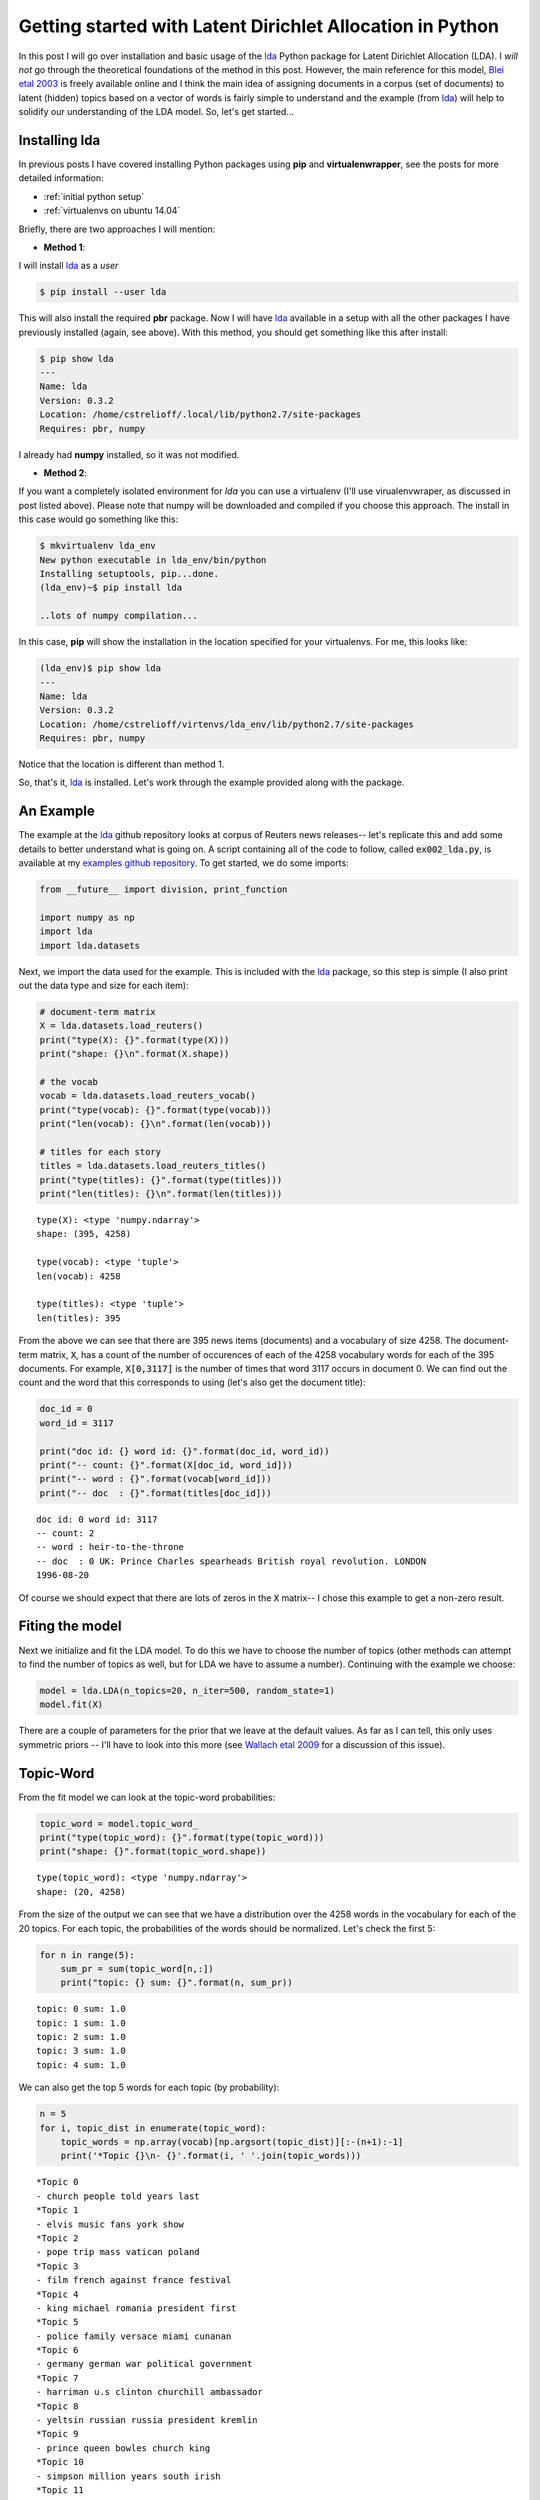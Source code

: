 Getting started with Latent Dirichlet Allocation in Python
==========================================================

In this post I will go over installation and basic usage of the `lda`_ Python
package for Latent Dirichlet Allocation (LDA).  I *will not* go through the
theoretical foundations of the method in this post. However, the main reference
for this model, `Blei etal 2003`_ is freely available online and I think
the main idea of assigning documents in a corpus (set of documents) to latent
(hidden) topics based on a vector of words is fairly simple to understand and
the example (from `lda`_) will help to solidify our understanding of the LDA
model. So, let's get started...

.. more::

Installing lda
--------------

In previous posts I have covered installing Python packages using **pip** and
**virtualenwrapper**, see the posts for more detailed information:

* :ref:`initial python setup`
* :ref:`virtualenvs on ubuntu 14.04`

Briefly, there are two approaches I will mention:

* **Method 1**:

I will install `lda`_ as a *user*

.. code:: bash

    $ pip install --user lda

This will also install the required **pbr** package.  Now I will have `lda`_
available in a setup with all the other packages I have previously installed
(again, see above).  With this method, you should get something like this after
install:

.. code:: bash

    $ pip show lda
    ---
    Name: lda
    Version: 0.3.2
    Location: /home/cstrelioff/.local/lib/python2.7/site-packages
    Requires: pbr, numpy

I already had **numpy** installed, so it was not modified.

* **Method 2**:

If you want a completely isolated environment for `lda` you can use a
virtualenv (I'll use virualenvwraper, as discussed in post listed above).
Please note that numpy will be downloaded and compiled if you choose this
approach. The install in this case would go something like this:

.. code:: bash

    $ mkvirtualenv lda_env
    New python executable in lda_env/bin/python
    Installing setuptools, pip...done.
    (lda_env)~$ pip install lda

    ..lots of numpy compilation...

In this case, **pip** will show the installation in the location specified for
your virtualenvs. For me, this looks like:

.. code:: bash

    (lda_env)$ pip show lda
    ---
    Name: lda
    Version: 0.3.2
    Location: /home/cstrelioff/virtenvs/lda_env/lib/python2.7/site-packages
    Requires: pbr, numpy

Notice that the location is different than method 1.

So, that's it, `lda`_ is installed.  Let's work through the example provided
along with the package.

An Example
----------

The example at the `lda`_ github repository looks at corpus of Reuters news
releases-- let's replicate this and add some details to better understand what
is going on. A script containing all of the code to follow, called
:code:`ex002_lda.py`, is available at my `examples github repository`_.
To get started, we do some imports:

.. code-block:: python

    from __future__ import division, print_function
    
    import numpy as np
    import lda
    import lda.datasets
    
    



Next, we import the data used for the example.  This is included with the
`lda`_ package, so this step is simple (I also print out the data type and
size for each item):

.. code-block:: python

    # document-term matrix
    X = lda.datasets.load_reuters()
    print("type(X): {}".format(type(X)))
    print("shape: {}\n".format(X.shape))
    
    # the vocab
    vocab = lda.datasets.load_reuters_vocab()
    print("type(vocab): {}".format(type(vocab)))
    print("len(vocab): {}\n".format(len(vocab)))
    
    # titles for each story
    titles = lda.datasets.load_reuters_titles()
    print("type(titles): {}".format(type(titles)))
    print("len(titles): {}\n".format(len(titles)))
    
    

::

    type(X): <type 'numpy.ndarray'>
    shape: (395, 4258)
    
    type(vocab): <type 'tuple'>
    len(vocab): 4258
    
    type(titles): <type 'tuple'>
    len(titles): 395
    
    
    



From the above we can see that there are 395 news items (documents) and a
vocabulary of size 4258.  The document-term matrix, :code:`X`, has a count of
the number of occurences of each of the 4258 vocabulary words for each of the
395 documents.  For example, :code:`X[0,3117]` is the number of times that word
3117 occurs in document 0. We can find out the count and the word that this
corresponds to using (let's also get the document title):

.. code-block:: python

    doc_id = 0
    word_id = 3117
    
    print("doc id: {} word id: {}".format(doc_id, word_id))
    print("-- count: {}".format(X[doc_id, word_id]))
    print("-- word : {}".format(vocab[word_id]))
    print("-- doc  : {}".format(titles[doc_id]))
    
    

::

    doc id: 0 word id: 3117
    -- count: 2
    -- word : heir-to-the-throne
    -- doc  : 0 UK: Prince Charles spearheads British royal revolution. LONDON 
    1996-08-20
    
    



Of course we should expect that there are lots of zeros in the :code:`X`
matrix-- I chose this example to get a non-zero result.

Fiting the model
----------------

Next we initialize and fit the LDA model.  To do this we have to choose the
number of topics (other methods can attempt to find the number of topics as
well, but for LDA we have to assume a number). Continuing with the
example we choose:

.. code-block:: python

    model = lda.LDA(n_topics=20, n_iter=500, random_state=1)
    model.fit(X)
    
    



There are a couple of parameters for the prior that we leave at the default
values.  As far as I can tell, this only uses symmetric priors -- I'll have to
look into this more (see `Wallach etal 2009`_ for a discussion of this issue).

Topic-Word
----------

From the fit model we can look at the topic-word probabilities:

.. code-block:: python

    topic_word = model.topic_word_ 
    print("type(topic_word): {}".format(type(topic_word)))
    print("shape: {}".format(topic_word.shape))
    
    

::

    type(topic_word): <type 'numpy.ndarray'>
    shape: (20, 4258)
    
    



From the size of the output we can see that we have a distribution over the
4258 words in the vocabulary for each of the 20 topics. For each topic, the
probabilities of the words should be normalized. Let's check the first 5:

.. code-block:: python

    for n in range(5):
        sum_pr = sum(topic_word[n,:])
        print("topic: {} sum: {}".format(n, sum_pr))
    
    

::

    topic: 0 sum: 1.0
    topic: 1 sum: 1.0
    topic: 2 sum: 1.0
    topic: 3 sum: 1.0
    topic: 4 sum: 1.0
    
    



We can also get the top 5 words for each topic (by probability):

.. code-block:: python

    n = 5
    for i, topic_dist in enumerate(topic_word):
        topic_words = np.array(vocab)[np.argsort(topic_dist)][:-(n+1):-1]
        print('*Topic {}\n- {}'.format(i, ' '.join(topic_words)))
    
    

::

    *Topic 0
    - church people told years last
    *Topic 1
    - elvis music fans york show
    *Topic 2
    - pope trip mass vatican poland
    *Topic 3
    - film french against france festival
    *Topic 4
    - king michael romania president first
    *Topic 5
    - police family versace miami cunanan
    *Topic 6
    - germany german war political government
    *Topic 7
    - harriman u.s clinton churchill ambassador
    *Topic 8
    - yeltsin russian russia president kremlin
    *Topic 9
    - prince queen bowles church king
    *Topic 10
    - simpson million years south irish
    *Topic 11
    - charles diana parker camilla marriage
    *Topic 12
    - east peace prize president award
    *Topic 13
    - order nuns india successor election
    *Topic 14
    - pope vatican hospital surgery rome
    *Topic 15
    - mother teresa heart calcutta missionaries
    *Topic 16
    - bernardin cardinal cancer church life
    *Topic 17
    - died funeral church city death
    *Topic 18
    - museum kennedy cultural city culture
    *Topic 19
    - art exhibition century city tour
    
    



This gives us some sense of what the 20 topics might actually mean -- can you
see the patterns?

Document-Topic
---------------

The other information we get from the model is document-topic probabilities:

.. code-block:: python

    doc_topic = model.doc_topic_
    print("type(doc_topic): {}".format(type(doc_topic)))
    print("shape: {}".format(doc_topic.shape))
    
    

::

    type(doc_topic): <type 'numpy.ndarray'>
    shape: (395, 20)
    
    



Looking at the size of the output we can see that there is a distribution over
the 20 topics for each of the 395 documents.  These should be normalized for
each document, let's test the first 5:

.. code-block:: python

    for n in range(5):
        sum_pr = sum(doc_topic[n,:])
        print("document: {} sum: {}".format(n, sum_pr))
    
    

::

    document: 0 sum: 1.0
    document: 1 sum: 1.0
    document: 2 sum: 1.0
    document: 3 sum: 1.0
    document: 4 sum: 1.0
    
    



Using the title of the new stories, we can sample the most probable topic:

.. code-block:: python

    for n in range(10):
        topic_most_pr = doc_topic[n].argmax()
        print("doc: {} topic: {}\n{}...".format(n,
                                                topic_most_pr,
                                                titles[n][:50]))
    
    

::

    doc: 0 topic: 11
    0 UK: Prince Charles spearheads British royal revo...
    doc: 1 topic: 0
    1 GERMANY: Historic Dresden church rising from WW2...
    doc: 2 topic: 15
    2 INDIA: Mother Teresa's condition said still unst...
    doc: 3 topic: 11
    3 UK: Palace warns British weekly over Charles pic...
    doc: 4 topic: 15
    4 INDIA: Mother Teresa, slightly stronger, blesses...
    doc: 5 topic: 15
    5 INDIA: Mother Teresa's condition unchanged, thou...
    doc: 6 topic: 15
    6 INDIA: Mother Teresa shows signs of strength, bl...
    doc: 7 topic: 15
    7 INDIA: Mother Teresa's condition improves, many ...
    doc: 8 topic: 15
    8 INDIA: Mother Teresa improves, nuns pray for "mi...
    doc: 9 topic: 0
    9 UK: Charles under fire over prospect of Queen Ca...
    
    



Looks pretty good except for topic 0-- should docs 1 and 9 be given the same
topic? Doesn't look like it.

Visualizing the inference
--------------------------

Finally, let's visualize some of the distributions.  To do that I'm going to
use matplotlib -- you can see my previous posts (above) if you need help
installing.

First, we import matplotlib and set a style:

.. code-block:: python

    import matplotlib.pyplot as plt
    
    # use matplotlib style sheet
    try:
        plt.style.use('ggplot')
    except:
        # version of matplotlib might not be recent
        pass
    
    



Next, let's see what some of the topic-word distributions look like.  The idea
here is that each topic should have a distinct distribution of words. In the
stem plots below, the height of each stem reflects the probability of the word
in the focus topic:

.. code-block:: python

    f, ax= plt.subplots(5, 1, figsize=(8, 6), sharex=True)
    for i, k in enumerate([0, 5, 9, 14, 19]):
        ax[i].stem(topic_word[k,:], linefmt='b-',
                   markerfmt='bo', basefmt='w-')
        ax[i].set_xlim(-50,4350)
        ax[i].set_ylim(0, 0.08)
        ax[i].set_ylabel("Prob")
        ax[i].set_title("topic {}".format(k))
    
    ax[4].set_xlabel("word")
    
    plt.tight_layout()
    plt.show()
    
    

.. image:: figs/getting_started_with_latent_dirichlet_allocation_in_python_topic-work-plot_1.*
   :width: 15 cm



Finally, let's look at the topic distribution for a few documents.  These
distributions give the probability of each of the 20 topics for every
document.  I will only plot a few:

.. code-block:: python

    f, ax= plt.subplots(5, 1, figsize=(8, 6), sharex=True)
    for i, k in enumerate([1, 3, 4, 8, 9]):
        ax[i].stem(doc_topic[k,:], linefmt='r-',
                   markerfmt='ro', basefmt='w-')
        ax[i].set_xlim(-1, 21)
        ax[i].set_ylim(0, 1)
        ax[i].set_ylabel("Prob")
        ax[i].set_title("Document {}".format(k))
    
    ax[4].set_xlabel("Topic")
    
    plt.tight_layout()
    plt.show()
    
    

.. image:: figs/getting_started_with_latent_dirichlet_allocation_in_python_doc_topic-plot_1.*
   :width: 15 cm



Plotting the distribution of topics for the above documents provides an
important insight: many documents have more than one topic with high
probability.  As a result, choosing the topic with highest probability
for each document can be subject to uncertainty; *note to self: be careful*.
Maybe the full distribution over topics should be considered when comparing two
documents?

That's it! As always, leave comments and questions below.

.. _Blei etal 2003: http://jmlr.org/papers/v3/blei03a.html
.. _Wallach etal 2009: http://papers.nips.cc/paper/3854-rethinking-lda-why-priors-matter
.. _lda: https://github.com/ariddell/lda
.. _examples github repository: https://github.com/cstrelioff/chrisstrelioffws-sandbox-examples

.. author:: default
.. categories:: none
.. tags:: LDA, Bayesian, topic models, Python
.. comments::

